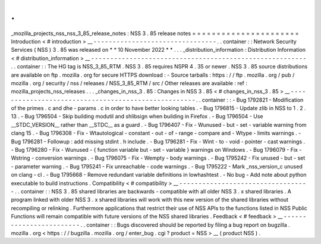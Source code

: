 .
.
_mozilla_projects_nss_nss_3_85_release_notes
:
NSS
3
.
85
release
notes
=
=
=
=
=
=
=
=
=
=
=
=
=
=
=
=
=
=
=
=
=
=
Introduction
<
#
introduction
>
__
-
-
-
-
-
-
-
-
-
-
-
-
-
-
-
-
-
-
-
-
-
-
-
-
-
-
-
-
-
-
-
-
.
.
container
:
:
Network
Security
Services
(
NSS
)
3
.
85
was
released
on
*
*
10
November
2022
*
*
.
.
.
_distribution_information
:
Distribution
Information
<
#
distribution_information
>
__
-
-
-
-
-
-
-
-
-
-
-
-
-
-
-
-
-
-
-
-
-
-
-
-
-
-
-
-
-
-
-
-
-
-
-
-
-
-
-
-
-
-
-
-
-
-
-
-
-
-
-
-
-
-
-
-
.
.
container
:
:
The
HG
tag
is
NSS_3_85_RTM
.
NSS
3
.
85
requires
NSPR
4
.
35
or
newer
.
NSS
3
.
85
source
distributions
are
available
on
ftp
.
mozilla
.
org
for
secure
HTTPS
download
:
-
Source
tarballs
:
https
:
/
/
ftp
.
mozilla
.
org
/
pub
/
mozilla
.
org
/
security
/
nss
/
releases
/
NSS_3_85_RTM
/
src
/
Other
releases
are
available
:
ref
:
mozilla_projects_nss_releases
.
.
.
_changes_in_nss_3
.
85
:
Changes
in
NSS
3
.
85
<
#
changes_in_nss_3
.
85
>
__
-
-
-
-
-
-
-
-
-
-
-
-
-
-
-
-
-
-
-
-
-
-
-
-
-
-
-
-
-
-
-
-
-
-
-
-
-
-
-
-
-
-
-
-
-
-
-
-
-
-
-
-
.
.
container
:
:
-
Bug
1792821
-
Modification
of
the
primes
.
c
and
dhe
-
params
.
c
in
order
to
have
better
looking
tables
.
-
Bug
1796815
-
Update
zlib
in
NSS
to
1
.
2
.
13
.
-
Bug
1796504
-
Skip
building
modutil
and
shlibsign
when
building
in
Firefox
.
-
Bug
1796504
-
Use
__STDC_VERSION__
rather
than
__STDC__
as
a
guard
.
-
Bug
1796407
-
Fix
-
Wunused
-
but
-
set
-
variable
warning
from
clang
15
.
-
Bug
1796308
-
Fix
-
Wtautological
-
constant
-
out
-
of
-
range
-
compare
and
-
Wtype
-
limits
warnings
.
-
Bug
1796281
-
Followup
:
add
missing
stdint
.
h
include
.
-
Bug
1796281
-
Fix
-
Wint
-
to
-
void
-
pointer
-
cast
warnings
.
-
Bug
1796280
-
Fix
-
Wunused
-
{
function
variable
but
-
set
-
variable
}
warnings
on
Windows
.
-
Bug
1796079
-
Fix
-
Wstring
-
conversion
warnings
.
-
Bug
1796075
-
Fix
-
Wempty
-
body
warnings
.
-
Bug
1795242
-
Fix
unused
-
but
-
set
-
parameter
warning
.
-
Bug
1795241
-
Fix
unreachable
-
code
warnings
.
-
Bug
1795222
-
Mark
_nss_version_c
unused
on
clang
-
cl
.
-
Bug
1795668
-
Remove
redundant
variable
definitions
in
lowhashtest
.
-
No
bug
-
Add
note
about
python
executable
to
build
instructions
.
Compatibility
<
#
compatibility
>
__
-
-
-
-
-
-
-
-
-
-
-
-
-
-
-
-
-
-
-
-
-
-
-
-
-
-
-
-
-
-
-
-
-
-
.
.
container
:
:
NSS
3
.
85
shared
libraries
are
backwards
-
compatible
with
all
older
NSS
3
.
x
shared
libraries
.
A
program
linked
with
older
NSS
3
.
x
shared
libraries
will
work
with
this
new
version
of
the
shared
libraries
without
recompiling
or
relinking
.
Furthermore
applications
that
restrict
their
use
of
NSS
APIs
to
the
functions
listed
in
NSS
Public
Functions
will
remain
compatible
with
future
versions
of
the
NSS
shared
libraries
.
Feedback
<
#
feedback
>
__
-
-
-
-
-
-
-
-
-
-
-
-
-
-
-
-
-
-
-
-
-
-
-
-
.
.
container
:
:
Bugs
discovered
should
be
reported
by
filing
a
bug
report
on
bugzilla
.
mozilla
.
org
<
https
:
/
/
bugzilla
.
mozilla
.
org
/
enter_bug
.
cgi
?
product
=
NSS
>
__
(
product
NSS
)
.
